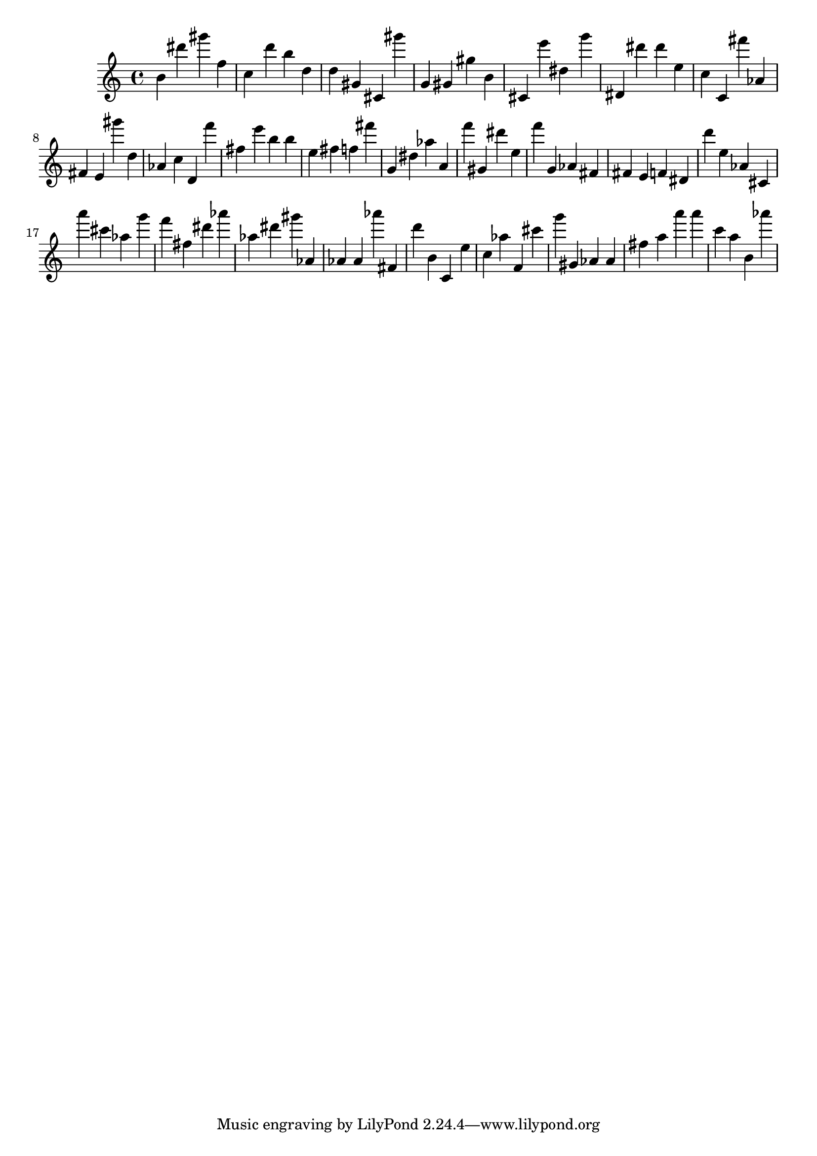 \version "2.18.2"

\score {

{
\clef treble
b' dis''' gis''' f'' c'' d''' b'' d'' d'' gis' cis' gis''' g' gis' gis'' b' cis' e''' dis'' g''' dis' dis''' dis''' e'' c'' c' fis''' as' fis' e' gis''' d'' as' c'' d' f''' fis'' e''' b'' b'' e'' fis'' f'' fis''' g' dis'' as'' a' f''' gis' dis''' e'' f''' g' as' fis' fis' e' f' dis' d''' e'' as' cis' a''' cis''' as'' g''' f''' fis'' dis''' as''' as'' dis''' gis''' as' as' as' as''' fis' d''' b' c' e'' c'' as'' f' cis''' g''' gis' as' as' fis'' a'' a''' a''' c''' a'' b' as''' 
}

 \midi { }
 \layout { }
}